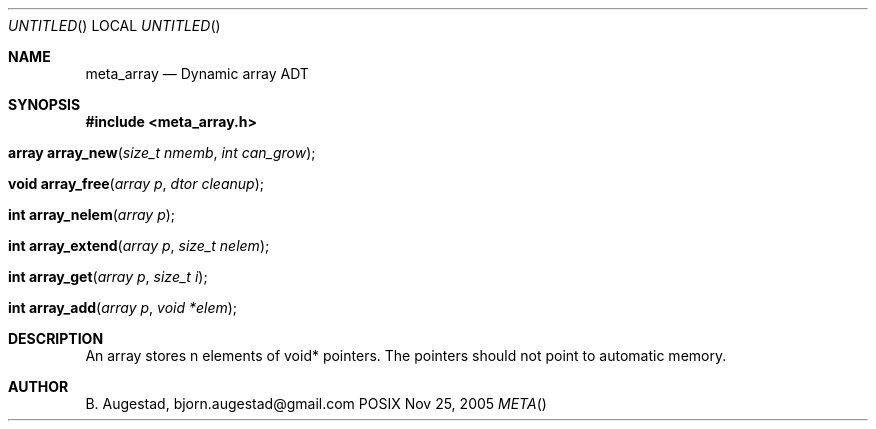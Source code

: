 .Dd Nov 25, 2005
.Os POSIX
.Dt META
.Th meta_array 3
.Sh NAME
.Nm meta_array
.Nd Dynamic array ADT
.Sh SYNOPSIS
.Fd #include <meta_array.h>
.Fo "array array_new"
.Fa "size_t nmemb"
.Fa "int can_grow"
.Fc
.Fo "void array_free"
.Fa "array p"
.Fa "dtor cleanup"
.Fc
.Fo "int array_nelem"
.Fa "array p"
.Fc
.Fo "int array_extend"
.Fa "array p"
.Fa "size_t nelem"
.Fc
.Fo "int array_get"
.Fa "array p "
.Fa "size_t i"
.Fc
.Fo "int array_add"
.Fa "array p"
.Fa "void *elem"
.Fc
.Sh DESCRIPTION
An array stores n elements of void* pointers. The pointers should not
point to automatic memory.
.Sh AUTHOR
.An B. Augestad, bjorn.augestad@gmail.com
